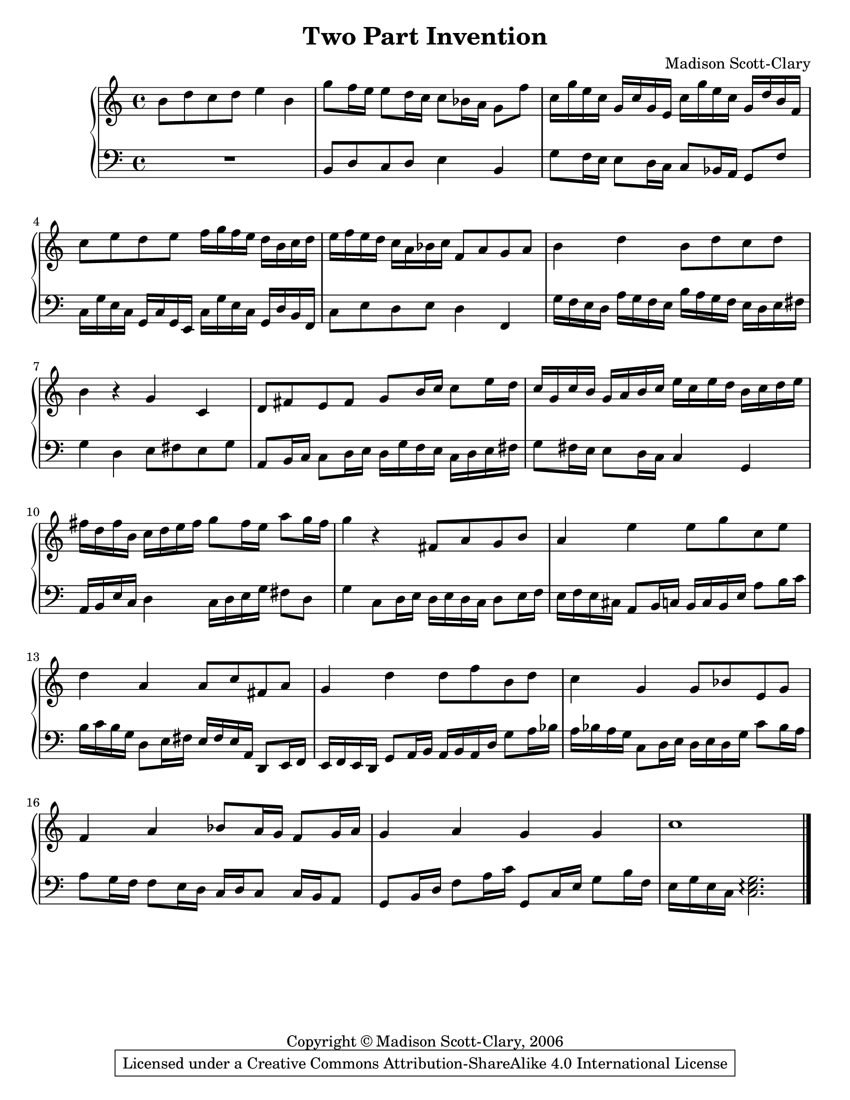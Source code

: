 \version "2.18.2"

\header {
  title = "Two Part Invention"
  composer = "Madison Scott-Clary"
  copyright = "Copyright © Madison Scott-Clary, 2006"
  % Remove default LilyPond tagline
  tagline = \markup { \override #'(box-padding . 1) \box \center-column { \line { Licensed under a Creative Commons Attribution-ShareAlike 4.0 International License } } }
}

\paper {
  #(set-paper-size "letter")
}

global = {
  \time 4/4
}

rightHand = \relative c'' {
  \global
  b8 d c d e4 b
  g'8 f16 e e8 d16 c c8 bes16 a g8 f'8
  c16 g' e c g c g e c' g' e c g d' b f
  c'8 e d e f16 g f e d b c d
  e f e d c a bes c f,8 a g a 
  b4 d b8 d c d
  b4 r4 g c,
  d8 fis e fis g b16 c c8 e16 d
  c g c b g a b c e c e d b c d e
  fis d fis b, c d e fis g8 fis16 e a8 g16 fis
  g4 r fis,8 a g b
  a4 e' e8 g c, e
  d4 a a8 c fis, a
  g4 d' d8 f b, d
  c4 g g8 bes e, g
  f4 a bes8 a16 g f8 g16 a
  g4 a g g 
  c1
  \bar "|."
}

leftHand = \relative c {
  \clef bass
  R1
  b8 d c d e4 b
  g'8 f16 e e8 d16 c c8 bes16 a g8 f'8
  c16 g' e c g c g e c' g' e c g d' b f
  c'8 e d e d4 f,
  g'16 f e d a' g f e b' a g f e d e fis
  g4 d e8 fis e g
  a, b16 c c8 d16 e d g f e c d e fis
  g8 fis16 e e8 d16 c c4 g
  a16 b e c d4 c16 d e g fis8 d
  g4 c,8 d16 e d e d c d8 e16 f
  e f e cis a8 b16 c b c b e a8 b16 c 
  b c b g d8 e16 fis e fis e a, d,8 e16 f
  e f e d g8 a16 b a b a d g8 a16 bes
  a bes a g c,8 d16 e d e d g c8 bes16 a
  a8 g16 f f8 e16 d c d c8 c16 b a8
  g b16 d f8 a16 c g,8 c16 e g8 b16 f
  e g e c <c e g>2.\arpeggio
  \bar "|."
}

TwoPartInvention = \new PianoStaff <<
  \new Staff \rightHand
  \new Staff \leftHand
>>

\score {
  \TwoPartInvention
}